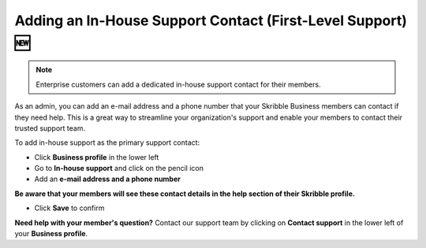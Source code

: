 .. _inhouse-support:

============================================================
Adding an In-House Support Contact (First-Level Support) 🆕
============================================================

.. NOTE::
  Enterprise customers can add a dedicated in-house support contact for their members.

As an admin, you can add an e-mail address and a phone number that your Skribble Business members can contact if they need help. This is a great way to streamline your organization's support and enable your members to contact their trusted support team.

To add in-house support as the primary support contact:

- Click **Business profile** in the lower left

- Go to **In-house support** and click on the pencil icon

- Add an **e-mail address and a phone number**

**Be aware that your members will see these contact details in the help section of their Skribble profile.**

- Click **Save** to confirm 

**Need help with your member's question?** Contact our support team by clicking on **Contact support** in the lower left of your **Business profile**.
